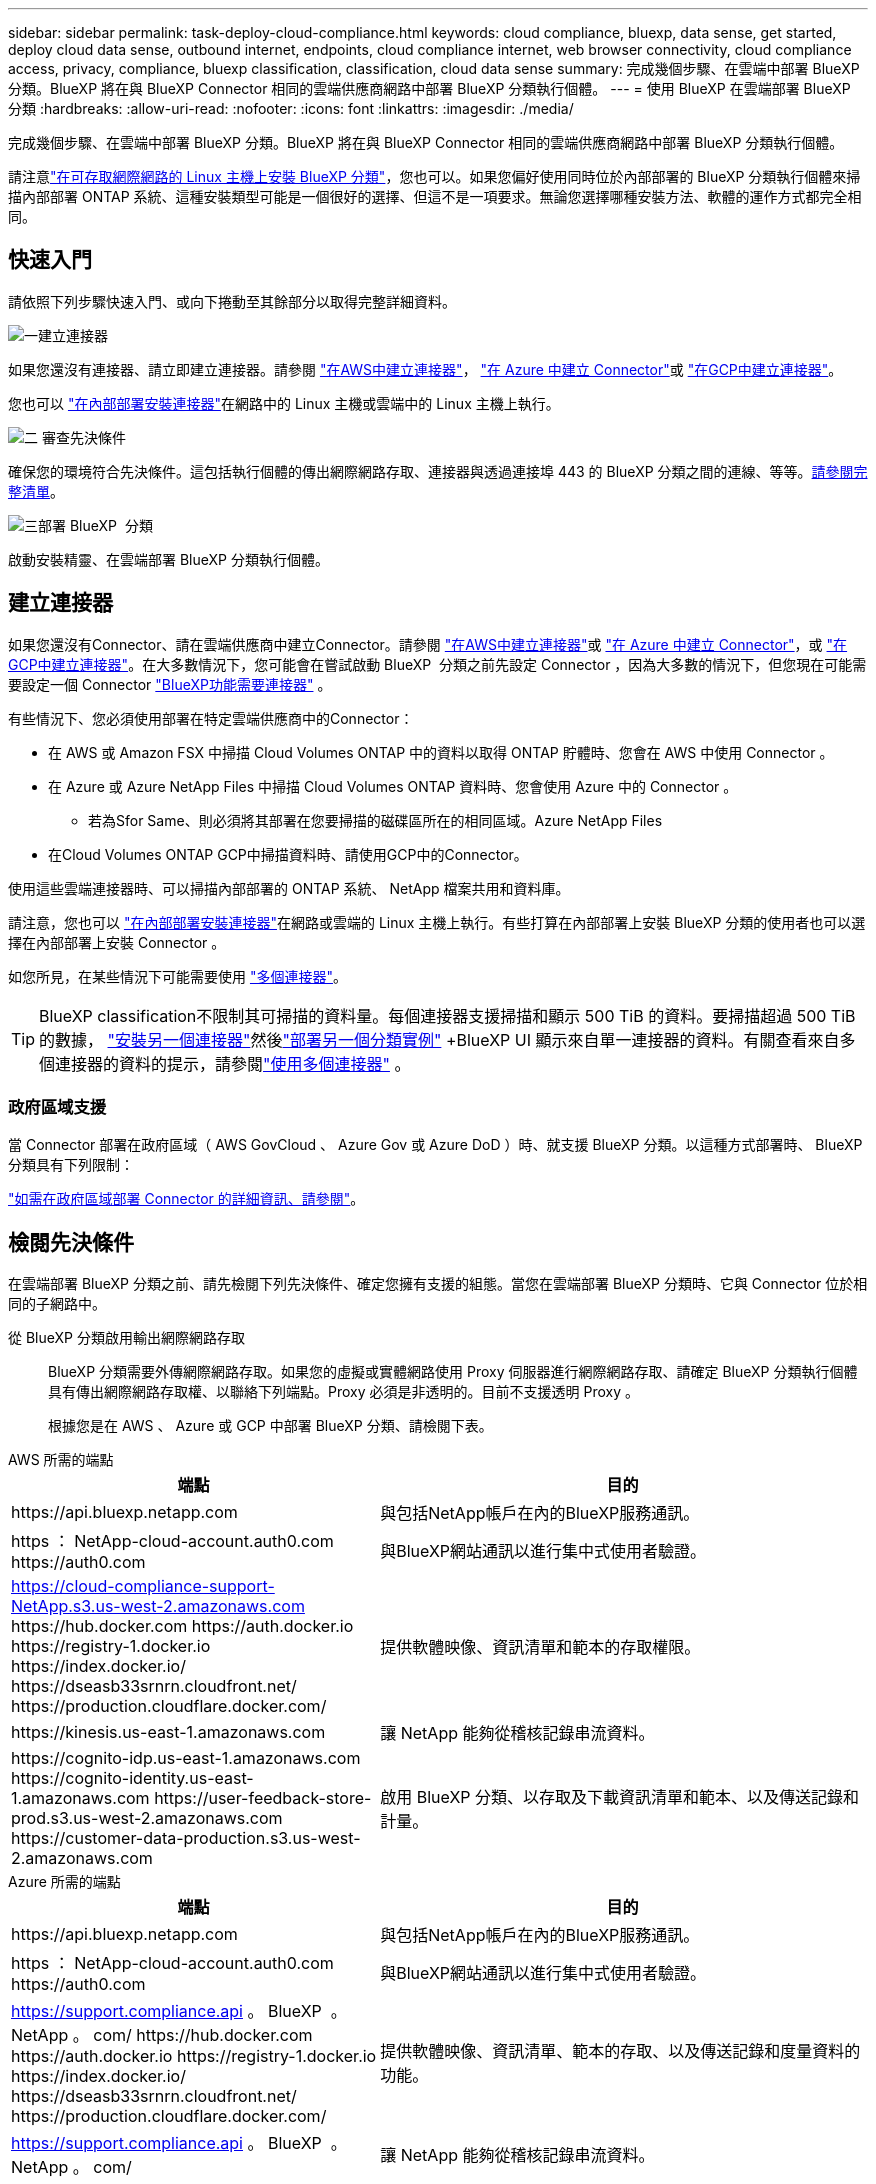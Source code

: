 ---
sidebar: sidebar 
permalink: task-deploy-cloud-compliance.html 
keywords: cloud compliance, bluexp, data sense, get started, deploy cloud data sense, outbound internet, endpoints, cloud compliance internet, web browser connectivity, cloud compliance access, privacy, compliance, bluexp classification, classification, cloud data sense 
summary: 完成幾個步驟、在雲端中部署 BlueXP 分類。BlueXP 將在與 BlueXP Connector 相同的雲端供應商網路中部署 BlueXP 分類執行個體。 
---
= 使用 BlueXP 在雲端部署 BlueXP 分類
:hardbreaks:
:allow-uri-read: 
:nofooter: 
:icons: font
:linkattrs: 
:imagesdir: ./media/


[role="lead"]
完成幾個步驟、在雲端中部署 BlueXP 分類。BlueXP 將在與 BlueXP Connector 相同的雲端供應商網路中部署 BlueXP 分類執行個體。

請注意link:task-deploy-compliance-onprem.html["在可存取網際網路的 Linux 主機上安裝 BlueXP 分類"]，您也可以。如果您偏好使用同時位於內部部署的 BlueXP 分類執行個體來掃描內部部署 ONTAP 系統、這種安裝類型可能是一個很好的選擇、但這不是一項要求。無論您選擇哪種安裝方法、軟體的運作方式都完全相同。



== 快速入門

請依照下列步驟快速入門、或向下捲動至其餘部分以取得完整詳細資料。

.image:https://raw.githubusercontent.com/NetAppDocs/common/main/media/number-1.png["一"]建立連接器
[role="quick-margin-para"]
如果您還沒有連接器、請立即建立連接器。請參閱 https://docs.netapp.com/us-en/bluexp-setup-admin/task-quick-start-connector-aws.html["在AWS中建立連接器"^]， https://docs.netapp.com/us-en/bluexp-setup-admin/task-quick-start-connector-azure.html["在 Azure 中建立 Connector"^]或 https://docs.netapp.com/us-en/bluexp-setup-admin/task-quick-start-connector-google.html["在GCP中建立連接器"^]。

[role="quick-margin-para"]
您也可以 https://docs.netapp.com/us-en/bluexp-setup-admin/task-quick-start-connector-on-prem.html["在內部部署安裝連接器"^]在網路中的 Linux 主機或雲端中的 Linux 主機上執行。

.image:https://raw.githubusercontent.com/NetAppDocs/common/main/media/number-2.png["二"] 審查先決條件
[role="quick-margin-para"]
確保您的環境符合先決條件。這包括執行個體的傳出網際網路存取、連接器與透過連接埠 443 的 BlueXP 分類之間的連線、等等。<<檢閱先決條件,請參閱完整清單>>。

.image:https://raw.githubusercontent.com/NetAppDocs/common/main/media/number-3.png["三"]部署 BlueXP  分類
[role="quick-margin-para"]
啟動安裝精靈、在雲端部署 BlueXP 分類執行個體。



== 建立連接器

如果您還沒有Connector、請在雲端供應商中建立Connector。請參閱 https://docs.netapp.com/us-en/bluexp-setup-admin/task-quick-start-connector-aws.html["在AWS中建立連接器"^]或 https://docs.netapp.com/us-en/bluexp-setup-admin/task-quick-start-connector-azure.html["在 Azure 中建立 Connector"^]，或 https://docs.netapp.com/us-en/bluexp-setup-admin/task-quick-start-connector-google.html["在GCP中建立連接器"^]。在大多數情況下，您可能會在嘗試啟動 BlueXP  分類之前先設定 Connector ，因為大多數的情況下，但您現在可能需要設定一個 Connector https://docs.netapp.com/us-en/bluexp-setup-admin/concept-connectors.html#when-a-connector-is-required["BlueXP功能需要連接器"] 。

有些情況下、您必須使用部署在特定雲端供應商中的Connector：

* 在 AWS 或 Amazon FSX 中掃描 Cloud Volumes ONTAP 中的資料以取得 ONTAP 貯體時、您會在 AWS 中使用 Connector 。
* 在 Azure 或 Azure NetApp Files 中掃描 Cloud Volumes ONTAP 資料時、您會使用 Azure 中的 Connector 。
+
** 若為Sfor Same、則必須將其部署在您要掃描的磁碟區所在的相同區域。Azure NetApp Files


* 在Cloud Volumes ONTAP GCP中掃描資料時、請使用GCP中的Connector。


使用這些雲端連接器時、可以掃描內部部署的 ONTAP 系統、 NetApp 檔案共用和資料庫。

請注意，您也可以 https://docs.netapp.com/us-en/bluexp-setup-admin/task-quick-start-connector-on-prem.html["在內部部署安裝連接器"^]在網路或雲端的 Linux 主機上執行。有些打算在內部部署上安裝 BlueXP 分類的使用者也可以選擇在內部部署上安裝 Connector 。

如您所見，在某些情況下可能需要使用 https://docs.netapp.com/us-en/bluexp-setup-admin/concept-connectors.html#multiple-connectors["多個連接器"]。


TIP: BlueXP classification不限制其可掃描的資料量。每個連接器支援掃描和顯示 500 TiB 的資料。要掃描超過 500 TiB 的數據， link:https://docs.netapp.com/us-en/bluexp-setup-admin/concept-connectors.html#connector-installation["安裝另一個連接器"^]然後link:https://docs.netapp.com/us-en/bluexp-classification/task-deploy-overview.html["部署另一個分類實例"] +BlueXP UI 顯示來自單一連接器的資料。有關查看來自多個連接器的資料的提示，請參閱link:https://docs.netapp.com/us-en/bluexp-setup-admin/task-manage-multiple-connectors.html#switch-between-connectors["使用多個連接器"^] 。



=== 政府區域支援

當 Connector 部署在政府區域（ AWS GovCloud 、 Azure Gov 或 Azure DoD ）時、就支援 BlueXP 分類。以這種方式部署時、 BlueXP 分類具有下列限制：

https://docs.netapp.com/us-en/bluexp-setup-admin/task-install-restricted-mode.html["如需在政府區域部署 Connector 的詳細資訊、請參閱"^]。



== 檢閱先決條件

在雲端部署 BlueXP 分類之前、請先檢閱下列先決條件、確定您擁有支援的組態。當您在雲端部署 BlueXP 分類時、它與 Connector 位於相同的子網路中。

從 BlueXP 分類啟用輸出網際網路存取:: BlueXP 分類需要外傳網際網路存取。如果您的虛擬或實體網路使用 Proxy 伺服器進行網際網路存取、請確定 BlueXP 分類執行個體具有傳出網際網路存取權、以聯絡下列端點。Proxy 必須是非透明的。目前不支援透明 Proxy 。
+
--
根據您是在 AWS 、 Azure 或 GCP 中部署 BlueXP 分類、請檢閱下表。

--


[role="tabbed-block"]
====
.AWS 所需的端點
--
[cols="43,57"]
|===
| 端點 | 目的 


| \https://api.bluexp.netapp.com | 與包括NetApp帳戶在內的BlueXP服務通訊。 


| https ： NetApp-cloud-account.auth0.com \https://auth0.com | 與BlueXP網站通訊以進行集中式使用者驗證。 


| https://cloud-compliance-support-NetApp.s3.us-west-2.amazonaws.com \https://hub.docker.com \https://auth.docker.io \https://registry-1.docker.io \https://index.docker.io/ \https://dseasb33srnrn.cloudfront.net/ \https://production.cloudflare.docker.com/ | 提供軟體映像、資訊清單和範本的存取權限。 


| \https://kinesis.us-east-1.amazonaws.com | 讓 NetApp 能夠從稽核記錄串流資料。 


| \https://cognito-idp.us-east-1.amazonaws.com \https://cognito-identity.us-east-1.amazonaws.com \https://user-feedback-store-prod.s3.us-west-2.amazonaws.com \https://customer-data-production.s3.us-west-2.amazonaws.com | 啟用 BlueXP 分類、以存取及下載資訊清單和範本、以及傳送記錄和計量。 
|===
--
.Azure 所需的端點
--
[cols="43,57"]
|===
| 端點 | 目的 


| \https://api.bluexp.netapp.com | 與包括NetApp帳戶在內的BlueXP服務通訊。 


| https ： NetApp-cloud-account.auth0.com \https://auth0.com | 與BlueXP網站通訊以進行集中式使用者驗證。 


| https://support.compliance.api 。 BlueXP  。 NetApp 。 com/ \https://hub.docker.com \https://auth.docker.io \https://registry-1.docker.io \https://index.docker.io/ \https://dseasb33srnrn.cloudfront.net/ \https://production.cloudflare.docker.com/ | 提供軟體映像、資訊清單、範本的存取、以及傳送記錄和度量資料的功能。 


| https://support.compliance.api 。 BlueXP  。 NetApp 。 com/ | 讓 NetApp 能夠從稽核記錄串流資料。 
|===
--
.GCP 所需的端點
--
[cols="43,57"]
|===
| 端點 | 目的 


| \https://api.bluexp.netapp.com | 與包括NetApp帳戶在內的BlueXP服務通訊。 


| https ： NetApp-cloud-account.auth0.com \https://auth0.com | 與BlueXP網站通訊以進行集中式使用者驗證。 


| https://support.compliance.api 。 BlueXP  。 NetApp 。 com/ \https://hub.docker.com \https://auth.docker.io \https://registry-1.docker.io \https://index.docker.io/ \https://dseasb33srnrn.cloudfront.net/ \https://production.cloudflare.docker.com/ | 提供軟體映像、資訊清單、範本的存取、以及傳送記錄和度量資料的功能。 


| https://support.compliance.api 。 BlueXP  。 NetApp 。 com/ | 讓 NetApp 能夠從稽核記錄串流資料。 
|===
--
====
確認BlueXP擁有必要的權限:: 確保BlueXP有權部署資源並為BlueXP classification實例建立安全群組。
+
--
* link:https://docs.netapp.com/us-en/bluexp-setup-admin/reference-permissions-gcp.html["Google Cloud 權限"^]
* link:https://docs.netapp.com/us-en/bluexp-setup-admin/reference-permissions-aws.html#classification["AWS 權限"^]
* link:https://docs.netapp.com/us-en/bluexp-setup-admin/reference-permissions-azure.html#classification["Azure 權限"^]


--
確保 BlueXP Connector 能夠存取 BlueXP 分類:: 確保 Connector 與 BlueXP 分類執行個體之間的連線能力。Connector 的安全性群組必須允許透過連接埠 443 進出的流量進出 BlueXP 分類執行個體。此連線可部署 BlueXP 分類執行個體、並可讓您在「法規遵循與治理」索引標籤中檢視資訊。AWS 和 Azure 中的政府地區均支援 BlueXP 分類。
+
--
AWS和AWS GovCloud部署需要額外的傳入和傳出安全群組規則。如需詳細資訊、請參閱 https://docs.netapp.com/us-en/bluexp-setup-admin/reference-ports-aws.html["AWS 中的 Connector 規則"^]。

Azure和Azure政府部署需要額外的傳入和傳出安全性群組規則。如需詳細資訊、請參閱 https://docs.netapp.com/us-en/bluexp-setup-admin/reference-ports-azure.html["Azure 中的 Connector 規則"^]。

--
確保您可以繼續執行 BlueXP 分類:: BlueXP 分類執行個體必須持續運作、才能持續掃描資料。
確保網頁瀏覽器連線至 BlueXP 分類:: 啟用 BlueXP 分類後、請確定使用者從連線至 BlueXP 分類執行個體的主機存取 BlueXP 介面。
+
--
BlueXP 分類執行個體使用私有 IP 位址來確保索引資料無法存取至網際網路。因此、您用來存取BlueXP的網頁瀏覽器必須連線至該私有IP位址。該連線可能來自與雲端供應商（例如 VPN ）的直接連線、或來自與 BlueXP 分類執行個體位於相同網路內的主機。

--
檢查 vCPU 的限制:: 確保雲端供應商的 vCPU 上限允許部署具有必要核心數的執行個體。您需要驗證執行BlueXP所在地區的相關執行個體系列的vCPU限制。link:concept-cloud-compliance.html#the-bluexp-classification-instance["請參閱所需的執行個體類型"]。
+
--
如需vCPU限制的詳細資料、請參閱下列連結：

* https://docs.aws.amazon.com/AWSEC2/latest/UserGuide/ec2-resource-limits.html["AWS文件：Amazon EC2服務配額"^]
* https://docs.microsoft.com/en-us/azure/virtual-machines/linux/quotas["Azure 文件：虛擬機器 vCPU 配額"^]
* https://cloud.google.com/compute/quotas["Google Cloud文件：資源配額"^]


--




== 在雲端部署 BlueXP 分類

請依照下列步驟、在雲端中部署 BlueXP 分類執行個體。Connector 會在雲端部署執行個體、然後在該執行個體上安裝 BlueXP 分類軟體。

在無法使用預設執行個體類型的區域中、 BlueXP  分類會在上執行link:reference-instance-types.html["替代執行個體類型"]。

[role="tabbed-block"]
====
.在 AWS 中部署
--
.步驟
. 從 BlueXP  左側導覽功能表中，選取 * 治理 > 分類 * 。
. 選擇*在本機或雲端部署分類*。
+
image:screenshot-deploy-classification.png["選取按鈕以啟動 BlueXP 分類的螢幕擷取畫面。"]

. 從「安裝」頁面中，選擇「部署」>「部署」以使用「大型」執行個體大小並啟動雲端部署精靈。
. 精靈會在執行部署步驟時顯示進度。如果發生任何問題、它會停止並提示輸入。
+
image:screenshot_cloud_compliance_wizard_start.png["BlueXP 分類精靈的螢幕擷取畫面、用於部署新執行個體。"]

. 當實例部署完畢， BlueXP classification安裝完成後，選擇*繼續設定*進入_設定_頁面。


--
.在 Azure 中部署
--
.步驟
. 從 BlueXP  左側導覽功能表中，選取 * 治理 > 分類 * 。
. 選擇*在本機或雲端部署分類*。
+
image:screenshot-deploy-classification.png["選取按鈕以啟動 BlueXP 分類的螢幕擷取畫面。"]

. 選擇*部署*以啟動雲端部署精靈。
+
image:screenshot_cloud_compliance_deploy_cloud.png["選擇按鈕以在雲端部署 BlueXP 分類的螢幕擷取畫面。"]

. 精靈會在執行部署步驟時顯示進度。如果發生任何問題、它會停止並提示輸入。
+
image:screenshot_cloud_compliance_wizard_start.png["BlueXP 分類精靈的螢幕擷取畫面、用於部署新執行個體。"]

. 當實例部署完畢， BlueXP classification安裝完成後，選擇*繼續設定*進入_設定_頁面。


--
.在 Google Cloud 中部署
--
.步驟
. 從 BlueXP  左側導覽功能表中，選取 * 治理 > 分類 * 。
. 選擇*在本機或雲端部署分類*。
+
image:screenshot-deploy-classification.png["選取按鈕以啟動 BlueXP 分類的螢幕擷取畫面。"]

. 選擇*部署*以啟動雲端部署精靈。
+
image:screenshot_cloud_compliance_deploy_cloud.png["選擇按鈕以在雲端部署 BlueXP 分類的螢幕擷取畫面。"]

. 精靈會在執行部署步驟時顯示進度。如果發生任何問題、它會停止並提示輸入。
+
image:screenshot_cloud_compliance_wizard_start.png["BlueXP 分類精靈的螢幕擷取畫面、用於部署新執行個體。"]

. 當實例部署完畢， BlueXP classification安裝完成後，選擇*繼續設定*進入_設定_頁面。


--
====
.結果
BlueXP 會在您的雲端供應商中部署 BlueXP 分類執行個體。

只要執行個體具備網際網路連線能力、就會自動升級至 BlueXP Connector 和 BlueXP 分類軟體。

.下一步
您可以從「組態」頁面選取要掃描的資料來源。
